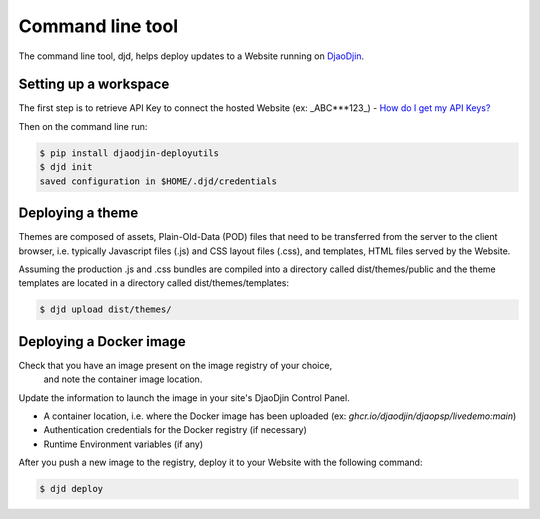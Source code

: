 Command line tool
=================

The command line tool, djd, helps deploy updates to a Website running
on `DjaoDjin <https://www.djaodjin.com>`_.

Setting up a workspace
----------------------

The first step is to retrieve API Key to connect the hosted Website
(ex: _ABC***123_) -
`How do I get my API Keys? <https://www.djaodjin.com/docs/faq/#api-keys>`_

Then on the command line run:

.. code-block:: bash

    $ pip install djaodjin-deployutils
    $ djd init
    saved configuration in $HOME/.djd/credentials


Deploying a theme
-----------------

Themes are composed of assets, Plain-Old-Data (POD) files that need to be
transferred from the server to the client browser, i.e. typically Javascript
files (.js) and CSS layout files (.css), and templates, HTML files served
by the Website.

Assuming the production .js and .css bundles are compiled into a directory
called dist/themes/public and the theme templates are located in a directory
called dist/themes/templates:

.. code-block:: bash

    $ djd upload dist/themes/


Deploying a Docker image
------------------------

Check that you have an image present on the image registry of your choice,
 and note the container image location.

Update the information to launch the image in your site's DjaoDjin Control
Panel.

- A container location, i.e. where the Docker image has been uploaded
  (ex: `ghcr.io/djaodjin/djaopsp/livedemo:main`)
- Authentication credentials for the Docker registry (if necessary)
- Runtime Environment variables (if any)

After you push a new image to the registry, deploy it to your Website
with the following command:

.. code-block:: bash

    $ djd deploy

